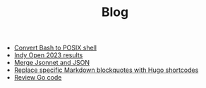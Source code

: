 #+TITLE: Blog

- [[file:2023-03-30-convert-bash-to-posix-shell.org][Convert Bash to POSIX shell]]
- [[file:2023-03-26-indy-open-2023-results.org][Indy Open 2023 results]]
- [[file:2023-03-21-merge-jsonnet-and-json.org][Merge Jsonnet and JSON]]
- [[file:2023-03-31-replace-specific-markdown-blockquotes-with-hugo-shortcodes.org][Replace specific Markdown blockquotes with Hugo shortcodes]]
- [[file:2023-03-30-review-go-code.org][Review Go code]]